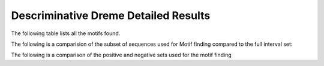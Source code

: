 .. _disc_dreme_details:

=====================================
Descriminative Dreme Detailed Results
=====================================

The following table lists all the motifs found.

.. report:: Motifs.DremeResults
   :render: table
   :groupby: track
   :slices: disc_dreme
   :force:

   Meme results, showing for each motif the width,
   the number of times it is found, its evalue
   and its information content.

The following is a comparision of the subset of sequences used for Motif finding compared to the full
interval set:


.. report:: Motifs.CompFullSubsetLength
   :render: r-ggplot
   :tracks: r(_dreme)
   :groupby: track
   :layout: column-3
   :statement: aes(value) + geom_bar() + scale_x_log10() + facet_grid(slice~., scale="free_y") + theme_bw()

   Length distribution of full interval set vs subset used for dreme motif calling


The following is a comparison of the positive and negative sets used for the motif finding

.. report:: Motifs.PosNegDremeLength
   :render: box-plot
   :groupby: track
   :logscale: y
   :ytitle: length(bp)
   :layout: column-3

   Length distribution of positive and negative sequence sets used for peak calling


.. report:: Motifs.PosNegDremeGC
   :render: box-plot
   :groupby: track
   :ytitle: Proportion GC
   :layout: column-3

   Distribution of GC contents for positive and negatives sequence sets used for peak calling


.. report:: Motifs.PosNegDremeN
   :render: line-plot
   :transform: histogram
   :groupby: track
   :xtitle: Proportion of bases N
   :as-lines:
   :ytitle: Cumulative frequence
   :tf-aggregate: cumulative
   :tf-bins: 20

   Fraction of bases N (possibly masked) for positive and negative sequence sets used for peak calling

